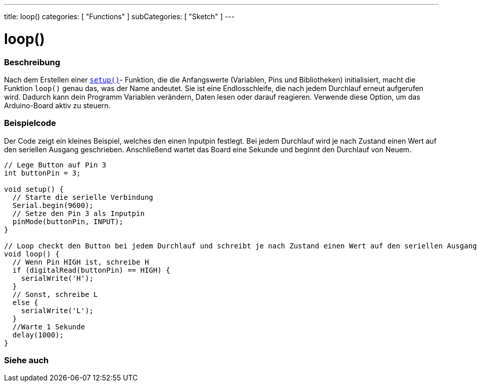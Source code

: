 ---
title: loop()
categories: [ "Functions" ]
subCategories: [ "Sketch" ]
---





= loop()


// ÜBERSICHTSABSCHNITT STARTET
[#overview]
--

[float]
=== Beschreibung
Nach dem Erstellen einer `link:../setup[setup()]`- Funktion, die die Anfangswerte (Variablen, Pins und Bibliotheken) initialisiert, macht die Funktion `loop()` genau das, was der Name andeutet.
Sie ist eine Endlosschleife, die nach jedem Durchlauf erneut aufgerufen wird. Dadurch kann dein Programm Variablen verändern, Daten lesen oder darauf reagieren.
Verwende diese Option, um das Arduino-Board aktiv zu steuern.
[%hardbreaks]

--
// ÜBERSICHTSABSCHNITT ENDET


// HOW-TO-USE-ABSCHNITT STARTET
[#howtouse]
--

[float]
=== Beispielcode
// Beschreibe, worum es im Beispielcode geht und füge relevanten Code hinzu.   ►►►►► DIESER ABSCHNITT IST VERPFLICHTEND ◄◄◄◄◄
Der Code zeigt ein kleines Beispiel, welches den einen Inputpin festlegt. Bei jedem Durchlauf wird je nach Zustand einen Wert
auf den seriellen Ausgang geschrieben. Anschließend wartet das Board eine Sekunde und beginnt den Durchlauf von Neuem.

[source,arduino]
----
// Lege Button auf Pin 3
int buttonPin = 3;

void setup() {
  // Starte die serielle Verbindung
  Serial.begin(9600);
  // Setze den Pin 3 als Inputpin
  pinMode(buttonPin, INPUT);
}

// Loop checkt den Button bei jedem Durchlauf und schreibt je nach Zustand einen Wert auf den seriellen Ausgang.
void loop() {
  // Wenn Pin HIGH ist, schreibe H
  if (digitalRead(buttonPin) == HIGH) {
    serialWrite('H');
  }
  // Sonst, schreibe L
  else {
    serialWrite('L');
  }
  //Warte 1 Sekunde
  delay(1000);
}
----

--
// HOW-TO-USE-ABSCHNITT ENDET


// SIEHE-AUCH-ABSCHNITT SECTION
[#see_also]
--

[float]
=== Siehe auch

--
// SIEHE-AUCH-ABSCHNITT SECTION ENDET
